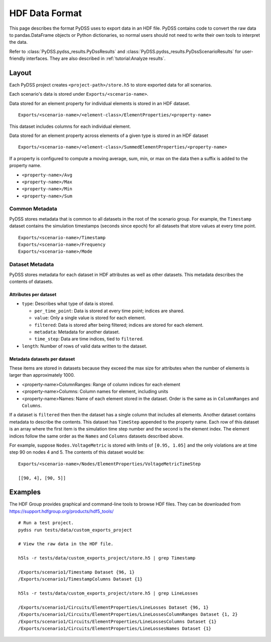 HDF Data Format
###############
This page describes the format PyDSS uses to export data in an HDF file. PyDSS
contains code to convert the raw data to pandas.DataFrame objects or Python
dictionaries, so normal users should not need to write their own tools to
interpret the data.

Refer to :class:`PyDSS.pydss_results.PyDssResults` and
:class:`PyDSS.pydss_results.PyDssScenarioResults` for user-friendly interfaces.
They are also described in :ref:`tutorial:Analyze results`.

Layout
******
Each PyDSS project creates ``<project-path>/store.h5`` to store exported data
for all scenarios.

Each scenario's data is stored under ``Exports/<scenario-name>``.

Data stored for an element property for individual elements is stored in an HDF
dataset. ::

    Exports/<scenario-name>/<element-class>/ElementProperties/<property-name>

This dataset includes columns for each individual element.

Data stored for an element property across elements of a given type is stored
in an HDF dataset ::

    Exports/<scenario-name>/<element-class>/SummedElementProperties/<property-name>

If a property is configured to compute a moving average, sum, min, or max on
the data then a suffix is added to the property name.

- ``<property-name>/Avg``
- ``<property-name>/Max``
- ``<property-name>/Min``
- ``<property-name>/Sum``

Common Metadata
===============
PyDSS stores metadata that is common to all datasets in the root of the
scenario group. For example, the ``Timestamp`` dataset contains the simulation
timestamps (seconds since epoch) for all datasets that store values at every
time point. ::

    Exports/<scenario-name>/Timestamp
    Exports/<scenario-name>/Frequency
    Exports/<scenario-name>/Mode

Dataset Metadata
================
PyDSS stores metadata for each dataset in HDF attributes as well as other
datasets. This metadata describes the contents of datasets.

Attributes per dataset
----------------------

- ``type``: Describes what type of data is stored.

  - ``per_time_point``:  Data is stored at every time point; indices are
    shared.
  - ``value``:  Only a single value is stored for each element.
  - ``filtered``:  Data is stored after being filtered; indices are stored for
    each element.
  - ``metadata``:  Metadata for another dataset.
  - ``time_step``:  Data are time indices, tied to ``filtered``.

- ``length``: Number of rows of valid data written to the dataset.

Metadata datasets per dataset
-----------------------------
These items are stored in datasets because they exceed the max size for
attributes when the number of elements is larger than approximately 1000.

- <property-name>ColumnRanges: Range of column indices for each element
- <property-name>Columns: Column names for element, including units
- <property-name>Names: Name of each element stored in the dataset. Order is
  the same as in ``ColumnRanges`` and ``Columns``.

If a dataset is ``filtered`` then then the dataset has a single column that
includes all elements. Another dataset contains metadata to describe the
contents. This dataset has ``TimeStep`` appended to the property name. Each
row of this dataset is an array where the first item is the
simulation time step number and the second is the element index. The element
indices follow the same order as the ``Names`` and ``Columns`` datasets described above.

For example, suppose ``Nodes.VoltageMetric`` is stored with limits of ``[0.95,
1.05]`` and the only violations are at time step 90 on nodes 4 and 5. The
contents of this dataset would be::

    Exports/<scenario-name>/Nodes/ElementProperties/VoltageMetricTimeStep

    [[90, 4], [90, 5]]

Examples
********
The HDF Group provides graphical and command-line tools to browse HDF files.
They can be downloaded from https://support.hdfgroup.org/products/hdf5_tools/

::

    # Run a test project.
    pydss run tests/data/custom_exports_project

    # View the raw data in the HDF file.

    h5ls -r tests/data/custom_exports_project/store.h5 | grep Timestamp

    /Exports/scenario1/Timestamp Dataset {96, 1}
    /Exports/scenario1/TimestampColumns Dataset {1}

    h5ls -r tests/data/custom_exports_project/store.h5 | grep LineLosses

    /Exports/scenario1/Circuits/ElementProperties/LineLosses Dataset {96, 1}
    /Exports/scenario1/Circuits/ElementProperties/LineLossesColumnRanges Dataset {1, 2}
    /Exports/scenario1/Circuits/ElementProperties/LineLossesColumns Dataset {1}
    /Exports/scenario1/Circuits/ElementProperties/LineLossesNames Dataset {1}
